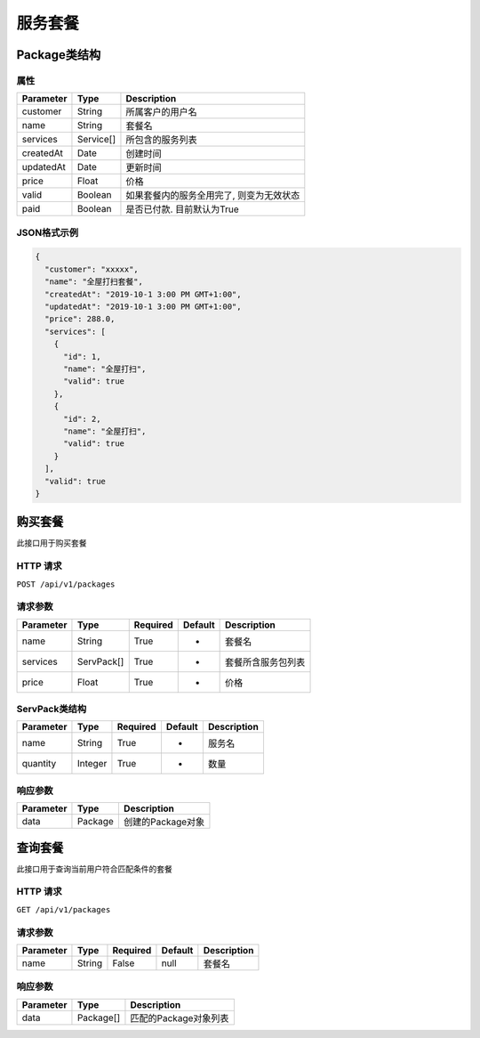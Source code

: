服务套餐
********

Package类结构
============

属性
----

=============== ========= ==================================
Parameter       Type      Description
=============== ========= ==================================
customer        String    所属客户的用户名
name            String    套餐名
services        Service[] 所包含的服务列表
createdAt       Date      创建时间
updatedAt       Date      更新时间
price           Float     价格
valid           Boolean   如果套餐内的服务全用完了, 则变为无效状态
paid            Boolean   是否已付款. 目前默认为True
=============== ========= ==================================

JSON格式示例
-----------

.. code:: json

   {
     "customer": "xxxxx",
     "name": "全屋打扫套餐",
     "createdAt": "2019-10-1 3:00 PM GMT+1:00",
     "updatedAt": "2019-10-1 3:00 PM GMT+1:00",
     "price": 288.0,
     "services": [
       {
         "id": 1,
         "name": "全屋打扫",
         "valid": true
       },
       {
         "id": 2,
         "name": "全屋打扫",
         "valid": true
       }
     ],
     "valid": true
   }


购买套餐
=======

此接口用于购买套餐

HTTP 请求
------------

``POST /api/v1/packages``

请求参数
-------

============ ========== ======== ========= ================
Parameter    Type       Required Default   Description
============ ========== ======== ========= ================
name         String     True     -         套餐名
services     ServPack[] True     -         套餐所含服务包列表
price        Float      True     -         价格
============ ========== ======== ========= ================

ServPack类结构
-------------

============ ========== ======== ========= ===========
Parameter    Type       Required Default   Description
============ ========== ======== ========= ===========
name         String     True     -         服务名
quantity     Integer    True     -         数量
============ ========== ======== ========= ===========


响应参数
-------
=========== ======== ================
Parameter   Type     Description
=========== ======== ================
data        Package  创建的Package对象
=========== ======== ================

查询套餐
=======

此接口用于查询当前用户符合匹配条件的套餐

HTTP 请求
------------

``GET /api/v1/packages``

请求参数
-------

============ ========== ======== ========= ================
Parameter    Type       Required Default   Description
============ ========== ======== ========= ================
name         String     False    null      套餐名
============ ========== ======== ========= ================


响应参数
-------
=========== ========= =====================
Parameter   Type      Description
=========== ========= =====================
data        Package[] 匹配的Package对象列表
=========== ========= =====================
